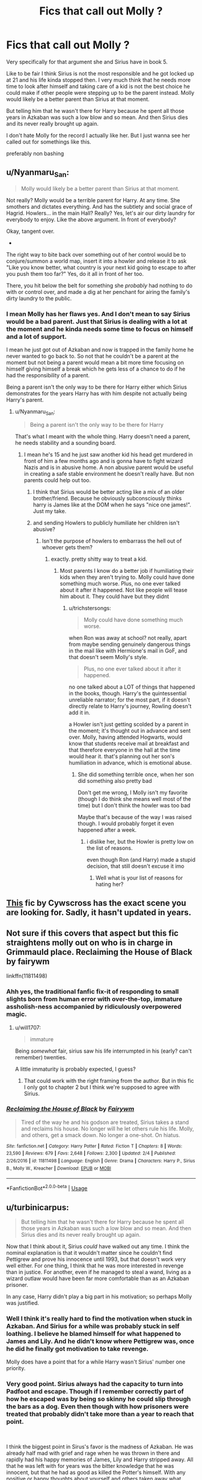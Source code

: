#+TITLE: Fics that call out Molly ?

* Fics that call out Molly ?
:PROPERTIES:
:Author: literaltrashgoblin
:Score: 37
:DateUnix: 1590603775.0
:DateShort: 2020-May-27
:FlairText: Request
:END:
Very specifically for that argument she and Sirius have in book 5.

Like to be fair I think Sirius is not the most responsible and he got locked up at 21 and his life kinda stopped then. I very much think that he needs more time to look after himself and taking care of a kid is not the best choice he could make if other people were stepping up to be the parent instead. Molly would likely be a better parent than Sirius at that moment.

But telling him that he wasn't there for Harry because he spent all those years in Azkaban was such a low blow and so mean. And then Sirius dies and its never really brought up again.

I don't hate Molly for the record I actually like her. But I just wanna see her called out for somethings like this.

preferably non bashing


** u/Nyanmaru_San:
#+begin_quote
  Molly would likely be a better parent than Sirius at that moment.
#+end_quote

Not really? Molly would be a terrible parent for Harry. At any time. She smothers and dictates everything. And has the subtlety and social grace of Hagrid. Howlers... in the main Hall? Really? Yes, let's air our dirty laundry for everybody to enjoy. Like the above argument. In front of everybody?

Okay, tangent over.

-

The right way to bite back over something out of her control would be to conjure/summon a world map, insert it into a howler and release it to ask "Like you know better, what country is your next kid going to escape to after you push them too far?" Yes, do it all in front of her too.

There, you hit below the belt for something she /probably/ had nothing to do with or control over, and made a dig at her penchant for airing the family's dirty laundry to the public.
:PROPERTIES:
:Author: Nyanmaru_San
:Score: 11
:DateUnix: 1590628929.0
:DateShort: 2020-May-28
:END:

*** I mean Molly has her flaws yes. And I don't mean to say Sirius would be a bad parent. Just that Sirius is dealing with a lot at the moment and he kinda needs some time to focus on himself and a lot of support.

I mean he just got out of Azkaban and now is trapped in the family home he never wanted to go back to. So not that he couldn't be a parent at the moment but not being a parent would mean a bit more time focusing on himself giving himself a break which he gets less of a chance to do if he had the responsibility of a parent.

Being a parent isn't the only way to be there for Harry either which Sirius demonstrates for the years Harry has with him despite not actually being Harry's parent.
:PROPERTIES:
:Author: literaltrashgoblin
:Score: 6
:DateUnix: 1590629753.0
:DateShort: 2020-May-28
:END:

**** u/Nyanmaru_San:
#+begin_quote
  Being a parent isn't the only way to be there for Harry
#+end_quote

That's what I meant with the whole thing. Harry doesn't need a parent, he needs stability and a sounding board.
:PROPERTIES:
:Author: Nyanmaru_San
:Score: 5
:DateUnix: 1590630463.0
:DateShort: 2020-May-28
:END:

***** I mean he's 15 and he just saw another kid his head get murdered in front of him a few months ago and is gonna have to fight wizard Nazis and is in abusive home. A non abusive parent would be useful in creating a safe stable environment he doesn't really have. But non parents could help out too.
:PROPERTIES:
:Author: literaltrashgoblin
:Score: 1
:DateUnix: 1590631375.0
:DateShort: 2020-May-28
:END:

****** I think that Sirius would be better acting like a mix of an older brother/friend. Because he obviously subconsciously thinks harry is James like at the DOM when he says "nice one james!". Just my take.
:PROPERTIES:
:Author: wawawa69
:Score: 4
:DateUnix: 1590639637.0
:DateShort: 2020-May-28
:END:


****** and sending Howlers to publicly humiliate her children isn't abusive?
:PROPERTIES:
:Author: trichstersongs
:Score: 3
:DateUnix: 1590631804.0
:DateShort: 2020-May-28
:END:

******* Isn't the purpose of howlers to embarrass the hell out of whoever gets them?
:PROPERTIES:
:Author: zoomerboi69-420
:Score: 0
:DateUnix: 1590645265.0
:DateShort: 2020-May-28
:END:

******** exactly. pretty shitty way to treat a kid.
:PROPERTIES:
:Author: trichstersongs
:Score: 2
:DateUnix: 1590693443.0
:DateShort: 2020-May-28
:END:

********* Most parents I know do a better job if humiliating their kids when they aren't trying to. Molly could have done something much worse. Plus, no one ever talked about it after it happened. Not like people will tease him about it. They could have but they didnt
:PROPERTIES:
:Author: zoomerboi69-420
:Score: 1
:DateUnix: 1590701676.0
:DateShort: 2020-May-29
:END:

********** u/trichstersongs:
#+begin_quote
  Molly could have done something much worse.
#+end_quote

when Ron was away at school? not really, apart from maybe sending genuinely dangerous things in the mail like with Hermione's mail in GoF, and that doesn't seem Molly's style.

#+begin_quote
  Plus, no one ever talked about it after it happened.
#+end_quote

no one talked about a LOT of things that happened in the books, though. Harry's the quintessential unreliable narrator; for the most part, if it doesn't directly relate to Harry's journey, Rowling doesn't add it in.

a Howler isn't just getting scolded by a parent in the moment; it's thought out in advance and sent over. Molly, having attended Hogwarts, would know that students receive mail at breakfast and that therefore everyone in the hall at the time would hear it. that's planning out her son's humiliation in advance, which is emotional abuse.
:PROPERTIES:
:Author: trichstersongs
:Score: 2
:DateUnix: 1590707737.0
:DateShort: 2020-May-29
:END:

*********** She did something terrible once, when her son did something also pretty bad

Don't get me wrong, I Molly isn't my favorite (though I do think she means well most of the time) but I don't think the howler was too bad

Maybe that's because of the way I was raised though. I would probably forget it even happened after a week.
:PROPERTIES:
:Author: zoomerboi69-420
:Score: 0
:DateUnix: 1590708456.0
:DateShort: 2020-May-29
:END:

************ i dislike her, but the Howler is pretty low on the list of reasons.

even though Ron (and Harry) made a stupid decision, that still doesn't excuse it imo
:PROPERTIES:
:Author: trichstersongs
:Score: 3
:DateUnix: 1590712318.0
:DateShort: 2020-May-29
:END:

************* Well what is your list of reasons for hating her?
:PROPERTIES:
:Author: zoomerboi69-420
:Score: 1
:DateUnix: 1590712354.0
:DateShort: 2020-May-29
:END:


** [[https://archiveofourown.org/works/1037432/chapters/2069217][This]] fic by Cywscross has the exact scene you are looking for. Sadly, it hasn't updated in years.
:PROPERTIES:
:Author: Poodlefarts
:Score: 2
:DateUnix: 1590667796.0
:DateShort: 2020-May-28
:END:


** Not sure if this covers that aspect but this fic straightens molly out on who is in charge in Grimmauld place. Reclaiming the House of Black by fairywm

linkffn(11811498)
:PROPERTIES:
:Author: reddog44mag
:Score: 4
:DateUnix: 1590608017.0
:DateShort: 2020-May-28
:END:

*** Ahh yes, the traditional fanfic fix-it of responding to small slights born from human error with over-the-top, immature assholish-ness accompanied by ridiculously overpowered magic.
:PROPERTIES:
:Author: tipsytops2
:Score: 19
:DateUnix: 1590620877.0
:DateShort: 2020-May-28
:END:

**** u/will1707:
#+begin_quote
  immature
#+end_quote

Being /somewhat/ fair, sirius saw his life interrumpted in his (early? can't remember) twenties.

A little immaturity is probably expected, I guess?
:PROPERTIES:
:Author: will1707
:Score: 5
:DateUnix: 1590630010.0
:DateShort: 2020-May-28
:END:

***** That could work with the right framing from the author. But in this fic I only got to chapter 2 but I think we're supposed to agree with Sirius.
:PROPERTIES:
:Author: tipsytops2
:Score: 7
:DateUnix: 1590630165.0
:DateShort: 2020-May-28
:END:


*** [[https://www.fanfiction.net/s/11811498/1/][*/Reclaiming the House of Black/*]] by [[https://www.fanfiction.net/u/972483/Fairywm][/Fairywm/]]

#+begin_quote
  Tired of the way he and his godson are treated, Sirius takes a stand and reclaims his house. No longer will he let others rule his life. Molly, and others, get a smack down. No longer a one-shot. On hiatus.
#+end_quote

^{/Site/:} ^{fanfiction.net} ^{*|*} ^{/Category/:} ^{Harry} ^{Potter} ^{*|*} ^{/Rated/:} ^{Fiction} ^{T} ^{*|*} ^{/Chapters/:} ^{8} ^{*|*} ^{/Words/:} ^{23,590} ^{*|*} ^{/Reviews/:} ^{679} ^{*|*} ^{/Favs/:} ^{2,648} ^{*|*} ^{/Follows/:} ^{2,300} ^{*|*} ^{/Updated/:} ^{2/4} ^{*|*} ^{/Published/:} ^{2/26/2016} ^{*|*} ^{/id/:} ^{11811498} ^{*|*} ^{/Language/:} ^{English} ^{*|*} ^{/Genre/:} ^{Drama} ^{*|*} ^{/Characters/:} ^{Harry} ^{P.,} ^{Sirius} ^{B.,} ^{Molly} ^{W.,} ^{Kreacher} ^{*|*} ^{/Download/:} ^{[[http://www.ff2ebook.com/old/ffn-bot/index.php?id=11811498&source=ff&filetype=epub][EPUB]]} ^{or} ^{[[http://www.ff2ebook.com/old/ffn-bot/index.php?id=11811498&source=ff&filetype=mobi][MOBI]]}

--------------

*FanfictionBot*^{2.0.0-beta} | [[https://github.com/tusing/reddit-ffn-bot/wiki/Usage][Usage]]
:PROPERTIES:
:Author: FanfictionBot
:Score: 5
:DateUnix: 1590608034.0
:DateShort: 2020-May-28
:END:


** u/turbinicarpus:
#+begin_quote
  But telling him that he wasn't there for Harry because he spent all those years in Azkaban was such a low blow and so mean. And then Sirius dies and its never really brought up again.
#+end_quote

Now that I think about it, Sirius /could/ have walked out any time. I think the nominal explanation is that it wouldn't matter since he couldn't find Pettigrew and prove his innocence until 1993, but that doesn't work very well either. For one thing, I think that he was more interested in revenge than in justice. For another, even if he managed to steal a wand, living as a wizard outlaw would have been far more comfortable than as an Azkaban prisoner.

In any case, Harry didn't play a big part in his motivation; so perhaps Molly was justified.
:PROPERTIES:
:Author: turbinicarpus
:Score: 7
:DateUnix: 1590615990.0
:DateShort: 2020-May-28
:END:

*** Well I think it's really hard to find the motivation when stuck in Azkaban. And Sirius for a while was probably stuck in self loathing. I believe he blamed himself for what happened to James and Lily. And he didn't know where Pettigrew was, once he did he finally got motivation to take revenge.

Molly does have a point that for a while Harry wasn't Sirius' number one priority.
:PROPERTIES:
:Author: NerdLife314
:Score: 27
:DateUnix: 1590616531.0
:DateShort: 2020-May-28
:END:


*** Very good point. Sirius always had the capacity to turn into Padfoot and escape. Though if I remember correctly part of how he escaped was by being so skinny he could slip through the bars as a dog. Even then though with how prisoners were treated that probably didn't take more than a year to reach that point.

​

I think the biggest point in Sirus's favor is the madness of Azkaban. He was already half mad with grief and rage when he was thrown in there and rapidly had his happy memories of James, Lily and Harry stripped away. All that he was left with for years was the bitter knowledge that he was innocent, but that he had as good as killed the Potter's himself. With any positive or happy thoughts about yourself and others taken away what reason is there to escape? He knew Dumbledore was taking care of Harry, but any happiness at the idea of escaping to take care of Harry himself would have been stolen away too. It took a severe shock in seeing Wormtails photo and knowing he was in a position to kill Harry, plus the fact that he had held on to some shred of his identity through the unhappy thought of his innocence, and the fact that he had protected his mind to an extent as Padfoot, to give him enough of an obsession, a "fire in his head that the dementors couldn't destroy", that he could focus on escaping.

Thinking about that, I don't blame him for not escaping earlier. I'm sure he thought about it, about doing his duty as a godfather, about raising a smiling happy Harry, but lost those thoughts and memories under the influence of the dementors. It's why no one else ever escaped from Azkaban on their own. The number of factors needed to give someone both the mental state and the physical/magical ability to escape are just too rare.

I also don't blame him for not immediately focusing on Harry and focusing on his revenge first. He's literally a broken man, with a broken mind, and broken memories. I think seeing Harry at Privet Drive, being in Hogwarts on occasion, watching Harry fly, etc, were all things that he needed to even be in the partially sane mindset he was in by the end of the book.
:PROPERTIES:
:Author: Kingsonne
:Score: 18
:DateUnix: 1590617995.0
:DateShort: 2020-May-28
:END:


*** In theory, yes. But I think he considered Azkaban his personal punishment for suggesting Pettigrew as the secret keeper. He said that he had killed the Potters (with his actions, not directly). Only when he saw Pettigrew he knew that he still had a purpose to fulfill. And only when he saw Number 4 in 1993 he realised that perhaps there is another duty for him (he did suggest Harry moving in with him after all).
:PROPERTIES:
:Author: Hellstrike
:Score: 13
:DateUnix: 1590617605.0
:DateShort: 2020-May-28
:END:

**** Yeah, that's my headcanon as well.
:PROPERTIES:
:Author: turbinicarpus
:Score: 1
:DateUnix: 1590653150.0
:DateShort: 2020-May-28
:END:


*** u/RoyTellier:
#+begin_quote
  In any case, Harry didn't play a big part in his motivation; so perhaps Molly was justified.
#+end_quote

He seemed to believe that Harry was happy with his family, what was he to do, escape and make Harry accomplice to an outlaw ? And that's assuming Harry even believes him if he explain how he didn't betray his parents.
:PROPERTIES:
:Author: RoyTellier
:Score: 9
:DateUnix: 1590633940.0
:DateShort: 2020-May-28
:END:


*** I mean its Azkaban I do think if he thought he could break out he would. But I think its hard to focus or think in there. My theory is that news paper managed gave him this concrete thing to focus on a concrete thing to do. That sorta clear direction could really give him something tangible to hold on to that could be beneficial to him. It was also not necessarily good therefore the Dementors couldn't feed on it.

Its true that Harry didn't really play a part in motivating his escape. But it really doesn't make it justified for Molly to say he wasn't there for Harry just because his reason for breaking out after being unjustly imprisoned, wasn't Harry, and instead was the actual culprit.

Besides until he found a place to settle he couldnt take care of Harry in the sense of adopting him. And in book 3 he's very unhinged. But he does help out alot in book four while hanging out in caves and eating rats so I'd say Harry was still a big priority for him.
:PROPERTIES:
:Author: literaltrashgoblin
:Score: 7
:DateUnix: 1590623154.0
:DateShort: 2020-May-28
:END:

**** I don't disagree; I think Sirius was punishing himself first and foremost.
:PROPERTIES:
:Author: turbinicarpus
:Score: 2
:DateUnix: 1590653120.0
:DateShort: 2020-May-28
:END:
